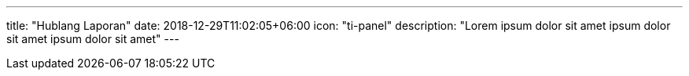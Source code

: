 ---
title: "Hublang Laporan"
date: 2018-12-29T11:02:05+06:00
icon: "ti-panel"
description: "Lorem ipsum dolor sit amet ipsum dolor sit amet ipsum dolor sit amet"
---